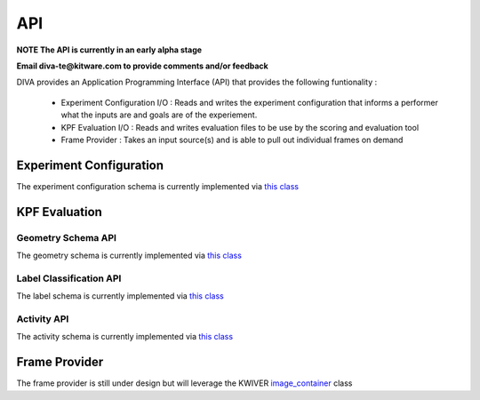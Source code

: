 API
===

**NOTE The API is currently in an early alpha stage**

**Email diva-te@kitware.com to provide comments and/or feedback**

DIVA provides an Application Programming Interface (API) that provides the following funtionality :

 - Experiment Configuration I/O : Reads and writes the experiment configuration that informs a performer what the inputs are and goals are of the experiement.
 - KPF Evaluation I/O : Reads and writes evaluation files to be use by the scoring and evaluation tool
 - Frame Provider : Takes an input source(s) and is able to pull out individual frames on demand

Experiment Configuration
------------------------

The experiment configuration schema is currently implemented via `this class <https://github.com/Kitware/DIVA/blob/master/utils/diva_experiment.h>`_

KPF Evaluation
--------------

Geometry Schema API
~~~~~~~~~~~~~~~~~~~

The geometry schema is currently implemented via `this class <https://github.com/Kitware/DIVA/blob/master/utils/diva_geometry.h>`_

Label Classification API
~~~~~~~~~~~~~~~~~~~~~~~~

The label schema is currently implemented via `this class <https://github.com/Kitware/DIVA/blob/master/utils/diva_label.h>`_

Activity API
~~~~~~~~~~~~

The activity schema is currently implemented via `this class <https://github.com/Kitware/DIVA/blob/master/utils/diva_activity.h>`_

Frame Provider
--------------

The frame provider is still under design but will leverage the KWIVER `image_container <https://github.com/Kitware/kwiver/blob/master/vital/types/image_container.h>`_ class
  

